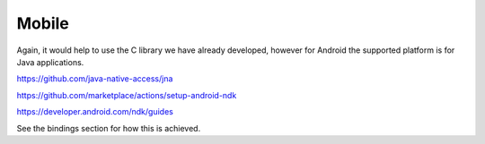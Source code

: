 Mobile
======

Again, it would help to use the C library we have already developed,
however for Android the supported platform is for Java applications.

https://github.com/java-native-access/jna

https://github.com/marketplace/actions/setup-android-ndk

https://developer.android.com/ndk/guides

See the bindings section for how this is achieved.
